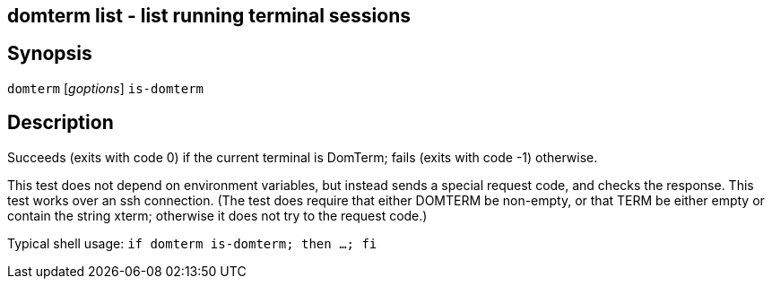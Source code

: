 ifdef::basebackend-manpage[]
:doctitle: domterm-is-domterm(1)

== Name
domterm list - list running terminal sessions
endif::[]
ifndef::basebackend-manpage[]
== domterm list - list running terminal sessions
endif::[]

== Synopsis

`domterm` [_goptions_] `is-domterm`

== Description



Succeeds (exits with code 0) if the current terminal is DomTerm;
fails (exits with code -1) otherwise.

This test does not depend on environment variables, but instead sends
a special request code, and checks the response. This test works over
an ssh connection. (The test does require that either DOMTERM be
non-empty, or that TERM be either empty or contain the string xterm;
otherwise it does not try to the request code.)

Typical shell usage: `if domterm is-domterm; then ...; fi`
